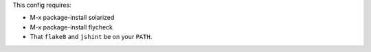 This config requires:

* M-x package-install solarized

* M-x package-install flycheck

* That ``flake8`` and ``jshint`` be on your ``PATH``.
